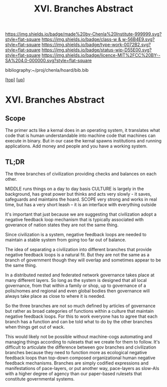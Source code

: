 #   -*- mode: org; fill-column: 60 -*-

#+TITLE: XVI. Branches Abstract 
#+STARTUP: showall
#+TOC: headlines 4
#+PROPERTY: filename

[[https://img.shields.io/badge/made%20by-Chenla%20Institute-999999.svg?style=flat-square]] 
[[https://img.shields.io/badge/class-w & w-56B4E9.svg?style=flat-square]]
[[https://img.shields.io/badge/type-work-0072B2.svg?style=flat-square]]
[[https://img.shields.io/badge/status-wip-D55E00.svg?style=flat-square]]
[[https://img.shields.io/badge/licence-MIT%2FCC%20BY--SA%204.0-000000.svg?style=flat-square]]

bibliography:~/proj/chenla/hoard/bib.bib

[[[../../index.org][top]]] [[[../index.org][up]]]


* XVI. Branches Abstract
:PROPERTIES:
:CUSTOM_ID:
:Name:     /home/deerpig/proj/chenla/warp/16/abtract.org
:Created:  2018-05-19T10:49@Prek Leap (11.642600N-104.919210W)
:ID:       0e834698-0909-4918-963a-aae5e5a62bd6
:VER:      579973848.898505919
:GEO:      48P-491193-1287029-15
:BXID:     proj:VGS8-4065
:Class:    primer
:Type:     work
:Status:   wip
:Licence:  MIT/CC BY-SA 4.0
:END:

** Scope

The primer acts like a kernal does in an operating system, it
translates what code that is human understandable into machine code
that machines can execute in binary.  But in our case the kernal
spawns institutions and running applications.  Add money and people
and you have a working system.

** TL;DR

The three branches of civilization providing checks and
balances on each other.

MIDDLE   runs things on a day to day basis
CULTURE  is largely in the background, has great power but
         thinks and acts very slowly - it saves, safeguards 
         and maintains the hoard.  
SCOPE    very strong and works in real time, but has a 
         very short leash -- it is an interface with
         everything outside

It's important that just because we are suggesting that civilization
adopt a negative feedback loop mechanism that is typically associated
with goverance of nation states they are not the same thing.

Since civilization is a system, negative feedback loops are needed to
maintain a stable system from going too far out of balance.

The idea of separating a civilization into different branches that
provide negative feedback loops is a natural fit.  But they are not
the same as a branch of government though they will overlap and
sometimes appear to be the same thing.

In a distributed nested and federated network governance takes place
at many different layers.  So long as the system is designed that all
local governance, from that within a family or shop, up to governance
of a polis/nomes and regional and even global bodies then governance
will always take place as close to where it is needed.

So the three branches are not so much defined by articles of
governance but rather as broad categories of functions within a
culture that maintain negative feedback loops.  For this to work
everyone has to agree that each branch has a function and can be told
what to do by the other branches when things get out of wack.

This would likely not be possible without machine-cogs automating and
managing things according to rulesets that we create for them to
follow.  It's difficult to articulate the difference between gov
branches and civilization branches because they need to function more
as ecological negative feedback loops than top-down composed
organizational human negative feedback mechanisms.  Branches are
simply codified expressions and manifestations of pace-layers, or put
another way, pace-layers as slow-AIs with a higher degree of agency
than our paper-based rulesets that constitute governmental
systems.




